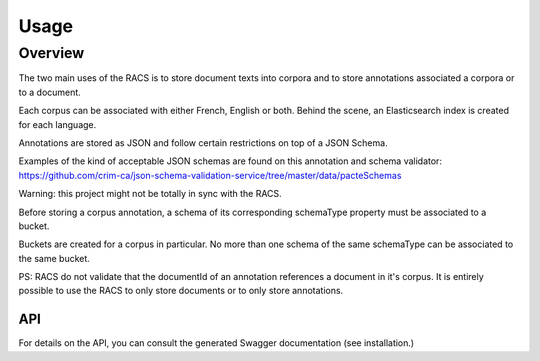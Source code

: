 =====
Usage
=====

Overview
========
The two main uses of the RACS is to store document texts into corpora and to store annotations associated a corpora or to a document.

Each corpus can be associated with either French, English or both. Behind the scene, an Elasticsearch index is created for each language.

Annotations are stored as JSON and follow certain restrictions on top of a JSON Schema.

Examples of the kind of acceptable JSON schemas are found on this annotation and schema validator: https://github.com/crim-ca/json-schema-validation-service/tree/master/data/pacteSchemas

Warning: this project might not be totally in sync with the RACS.

Before storing a corpus annotation, a schema of its corresponding schemaType property must be associated to a bucket.

Buckets are created for a corpus in particular. No more than one schema of the same schemaType can be associated to the same bucket.

PS: RACS do not validate that the documentId of an annotation references a document in it's corpus. It is entirely possible to use the RACS to only store documents or to only store annotations.

API
---

For details on the API, you can consult the generated Swagger documentation (see installation.)
